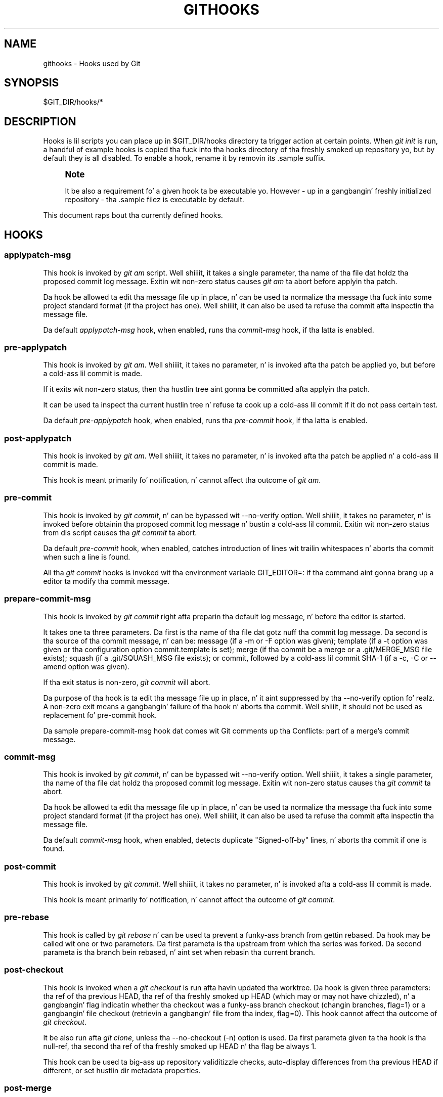 '\" t
.\"     Title: githooks
.\"    Author: [FIXME: author] [see http://docbook.sf.net/el/author]
.\" Generator: DocBook XSL Stylesheets v1.78.1 <http://docbook.sf.net/>
.\"      Date: 10/25/2014
.\"    Manual: Git Manual
.\"    Source: Git 1.9.3
.\"  Language: Gangsta
.\"
.TH "GITHOOKS" "5" "10/25/2014" "Git 1\&.9\&.3" "Git Manual"
.\" -----------------------------------------------------------------
.\" * Define some portabilitizzle stuff
.\" -----------------------------------------------------------------
.\" ~~~~~~~~~~~~~~~~~~~~~~~~~~~~~~~~~~~~~~~~~~~~~~~~~~~~~~~~~~~~~~~~~
.\" http://bugs.debian.org/507673
.\" http://lists.gnu.org/archive/html/groff/2009-02/msg00013.html
.\" ~~~~~~~~~~~~~~~~~~~~~~~~~~~~~~~~~~~~~~~~~~~~~~~~~~~~~~~~~~~~~~~~~
.ie \n(.g .ds Aq \(aq
.el       .ds Aq '
.\" -----------------------------------------------------------------
.\" * set default formatting
.\" -----------------------------------------------------------------
.\" disable hyphenation
.nh
.\" disable justification (adjust text ta left margin only)
.ad l
.\" -----------------------------------------------------------------
.\" * MAIN CONTENT STARTS HERE *
.\" -----------------------------------------------------------------
.SH "NAME"
githooks \- Hooks used by Git
.SH "SYNOPSIS"
.sp
$GIT_DIR/hooks/*
.SH "DESCRIPTION"
.sp
Hooks is lil scripts you can place up in $GIT_DIR/hooks directory ta trigger action at certain points\&. When \fIgit init\fR is run, a handful of example hooks is copied tha fuck into tha hooks directory of tha freshly smoked up repository yo, but by default they is all disabled\&. To enable a hook, rename it by removin its \&.sample suffix\&.
.if n \{\
.sp
.\}
.RS 4
.it 1 an-trap
.nr an-no-space-flag 1
.nr an-break-flag 1
.br
.ps +1
\fBNote\fR
.ps -1
.br
.sp
It be also a requirement fo' a given hook ta be executable\& yo. However \- up in a gangbangin' freshly initialized repository \- tha \&.sample filez is executable by default\&.
.sp .5v
.RE
.sp
This document raps bout tha currently defined hooks\&.
.SH "HOOKS"
.SS "applypatch\-msg"
.sp
This hook is invoked by \fIgit am\fR script\&. Well shiiiit, it takes a single parameter, tha name of tha file dat holdz tha proposed commit log message\&. Exitin wit non\-zero status causes \fIgit am\fR ta abort before applyin tha patch\&.
.sp
Da hook be allowed ta edit tha message file up in place, n' can be used ta normalize tha message tha fuck into some project standard format (if tha project has one)\&. Well shiiiit, it can also be used ta refuse tha commit afta inspectin tha message file\&.
.sp
Da default \fIapplypatch\-msg\fR hook, when enabled, runs tha \fIcommit\-msg\fR hook, if tha latta is enabled\&.
.SS "pre\-applypatch"
.sp
This hook is invoked by \fIgit am\fR\&. Well shiiiit, it takes no parameter, n' is invoked afta tha patch be applied yo, but before a cold-ass lil commit is made\&.
.sp
If it exits wit non\-zero status, then tha hustlin tree aint gonna be committed afta applyin tha patch\&.
.sp
It can be used ta inspect tha current hustlin tree n' refuse ta cook up a cold-ass lil commit if it do not pass certain test\&.
.sp
Da default \fIpre\-applypatch\fR hook, when enabled, runs tha \fIpre\-commit\fR hook, if tha latta is enabled\&.
.SS "post\-applypatch"
.sp
This hook is invoked by \fIgit am\fR\&. Well shiiiit, it takes no parameter, n' is invoked afta tha patch be applied n' a cold-ass lil commit is made\&.
.sp
This hook is meant primarily fo' notification, n' cannot affect tha outcome of \fIgit am\fR\&.
.SS "pre\-commit"
.sp
This hook is invoked by \fIgit commit\fR, n' can be bypassed wit \-\-no\-verify option\&. Well shiiiit, it takes no parameter, n' is invoked before obtainin tha proposed commit log message n' bustin a cold-ass lil commit\&. Exitin wit non\-zero status from dis script causes tha \fIgit commit\fR ta abort\&.
.sp
Da default \fIpre\-commit\fR hook, when enabled, catches introduction of lines wit trailin whitespaces n' aborts tha commit when such a line is found\&.
.sp
All tha \fIgit commit\fR hooks is invoked wit tha environment variable GIT_EDITOR=: if tha command aint gonna brang up a editor ta modify tha commit message\&.
.SS "prepare\-commit\-msg"
.sp
This hook is invoked by \fIgit commit\fR right afta preparin tha default log message, n' before tha editor is started\&.
.sp
It takes one ta three parameters\&. Da first is tha name of tha file dat gotz nuff tha commit log message\&. Da second is tha source of tha commit message, n' can be: message (if a \-m or \-F option was given); template (if a \-t option was given or tha configuration option commit\&.template is set); merge (if tha commit be a merge or a \&.git/MERGE_MSG file exists); squash (if a \&.git/SQUASH_MSG file exists); or commit, followed by a cold-ass lil commit SHA\-1 (if a \-c, \-C or \-\-amend option was given)\&.
.sp
If tha exit status is non\-zero, \fIgit commit\fR will abort\&.
.sp
Da purpose of tha hook is ta edit tha message file up in place, n' it aint suppressed by tha \-\-no\-verify option\& fo' realz. A non\-zero exit means a gangbangin' failure of tha hook n' aborts tha commit\&. Well shiiiit, it should not be used as replacement fo' pre\-commit hook\&.
.sp
Da sample prepare\-commit\-msg hook dat comes wit Git comments up tha Conflicts: part of a merge\(cqs commit message\&.
.SS "commit\-msg"
.sp
This hook is invoked by \fIgit commit\fR, n' can be bypassed wit \-\-no\-verify option\&. Well shiiiit, it takes a single parameter, tha name of tha file dat holdz tha proposed commit log message\&. Exitin wit non\-zero status causes tha \fIgit commit\fR ta abort\&.
.sp
Da hook be allowed ta edit tha message file up in place, n' can be used ta normalize tha message tha fuck into some project standard format (if tha project has one)\&. Well shiiiit, it can also be used ta refuse tha commit afta inspectin tha message file\&.
.sp
Da default \fIcommit\-msg\fR hook, when enabled, detects duplicate "Signed\-off\-by" lines, n' aborts tha commit if one is found\&.
.SS "post\-commit"
.sp
This hook is invoked by \fIgit commit\fR\&. Well shiiiit, it takes no parameter, n' is invoked afta a cold-ass lil commit is made\&.
.sp
This hook is meant primarily fo' notification, n' cannot affect tha outcome of \fIgit commit\fR\&.
.SS "pre\-rebase"
.sp
This hook is called by \fIgit rebase\fR n' can be used ta prevent a funky-ass branch from gettin rebased\&. Da hook may be called wit one or two parameters\&. Da first parameta is tha upstream from which tha series was forked\&. Da second parameta is tha branch bein rebased, n' aint set when rebasin tha current branch\&.
.SS "post\-checkout"
.sp
This hook is invoked when a \fIgit checkout\fR is run afta havin updated tha worktree\&. Da hook is given three parameters: tha ref of tha previous HEAD, tha ref of tha freshly smoked up HEAD (which may or may not have chizzled), n' a gangbangin' flag indicatin whether tha checkout was a funky-ass branch checkout (changin branches, flag=1) or a gangbangin' file checkout (retrievin a gangbangin' file from tha index, flag=0)\&. This hook cannot affect tha outcome of \fIgit checkout\fR\&.
.sp
It be also run afta \fIgit clone\fR, unless tha \-\-no\-checkout (\-n) option is used\&. Da first parameta given ta tha hook is tha null\-ref, tha second tha ref of tha freshly smoked up HEAD n' tha flag be always 1\&.
.sp
This hook can be used ta big-ass up repository validitizzle checks, auto\-display differences from tha previous HEAD if different, or set hustlin dir metadata properties\&.
.SS "post\-merge"
.sp
This hook is invoked by \fIgit merge\fR, which happens when a \fIgit pull\fR is done on a local repository\&. Da hook takes a single parameter, a status flag specifyin whether or not tha merge bein done was a squash merge\&. This hook cannot affect tha outcome of \fIgit merge\fR n' aint executed, if tha merge failed cuz of conflicts\&.
.sp
This hook can be used up in conjunction wit a cold-ass lil correspondin pre\-commit hook ta save n' restore any form of metadata associated wit tha hustlin tree (eg: permissions/ballership, ACLS, etc)\&. Right back up in yo muthafuckin ass. See contrib/hooks/setgitperms\&.perl fo' a example of how tha fuck ta do this\&.
.SS "pre\-push"
.sp
This hook is called by \fIgit push\fR n' can be used ta prevent a push from takin place\&. Da hook is called wit two parametas which provide tha name n' location of tha destination remote, if a named remote aint bein used both joints is ghon be tha same\&.
.sp
Hype bout what tha fuck is ta be pushed is provided on tha hook\(cqs standard input wit linez of tha form:
.sp
.if n \{\
.RS 4
.\}
.nf
<local ref> SP <local sha1> SP <remote ref> SP <remote sha1> LF
.fi
.if n \{\
.RE
.\}
.sp
For instance, if tha command git push origin master:foreign was run tha hook would receive a line like tha following:
.sp
.if n \{\
.RS 4
.\}
.nf
refs/heads/masta 67890 refs/heads/foreign 12345
.fi
.if n \{\
.RE
.\}
.sp
although tha full, 40\-characta SHA\-1s would be supplied\&. If tha foreign ref do not yet exist tha <remote SHA\-1> is ghon be 40 0\&. If a ref is ta be deleted, tha <local ref> is ghon be supplied as (delete) n' tha <local SHA\-1> is ghon be 40 0\&. If tha local commit was specified by suttin' other than a name which could be expanded (like fuckin HEAD~, or a SHA\-1) it is ghon be supplied as dat shiznit was originally given\&.
.sp
If dis hook exits wit a non\-zero status, \fIgit push\fR will abort without pushin anything\& yo. Hype bout why tha push is rejected may be busted ta tha user by freestylin ta standard error\&.
.SS "pre\-receive"
.sp
This hook is invoked by \fIgit\-receive\-pack\fR on tha remote repository, which happens when a \fIgit push\fR is done on a local repository\&. Just before startin ta update refs on tha remote repository, tha pre\-receive hook is invoked\&. Its exit status determines tha success or failure of tha update\&.
.sp
This hook executes once fo' tha receive operation\&. Well shiiiit, it takes no arguments yo, but fo' each ref ta be updated it receives on standard input a line of tha format:
.sp
.if n \{\
.RS 4
.\}
.nf
<old\-value> SP <new\-value> SP <ref\-name> LF
.fi
.if n \{\
.RE
.\}
.sp
where <old\-value> is tha oldschool object name stored up in tha ref, <new\-value> is tha freshly smoked up object name ta be stored up in tha ref n' <ref\-name> is tha full name of tha ref\&. When bustin a freshly smoked up ref, <old\-value> is 40 0\&.
.sp
If tha hook exits wit non\-zero status, none of tha refs is ghon be updated\&. If tha hook exits wit zero, uppimpin of individual refs can still be prevented by tha \fIupdate\fR hook\&.
.sp
Both standard output n' standard error output is forwarded ta \fIgit send\-pack\fR on tha other end, so you can simply echo lyrics fo' tha user\&.
.SS "update"
.sp
This hook is invoked by \fIgit\-receive\-pack\fR on tha remote repository, which happens when a \fIgit push\fR is done on a local repository\&. Just before uppimpin tha ref on tha remote repository, tha update hook is invoked\&. Its exit status determines tha success or failure of tha ref update\&.
.sp
Da hook executes once fo' each ref ta be updated, n' takes three parameters:
.sp
.RS 4
.ie n \{\
\h'-04'\(bu\h'+03'\c
.\}
.el \{\
.sp -1
.IP \(bu 2.3
.\}
the name of tha ref bein updated,
.RE
.sp
.RS 4
.ie n \{\
\h'-04'\(bu\h'+03'\c
.\}
.el \{\
.sp -1
.IP \(bu 2.3
.\}
the oldschool object name stored up in tha ref,
.RE
.sp
.RS 4
.ie n \{\
\h'-04'\(bu\h'+03'\c
.\}
.el \{\
.sp -1
.IP \(bu 2.3
.\}
and tha freshly smoked up object name ta be stored up in tha ref\&.
.RE
.sp
A zero exit from tha update hook allows tha ref ta be updated\&. Exitin wit a non\-zero status prevents \fIgit\-receive\-pack\fR from uppimpin dat ref\&.
.sp
This hook can be used ta prevent \fIforced\fR update on certain refs by makin shizzle dat tha object name be a cold-ass lil commit object dat be a thugged-out descendant of tha commit object named by tha oldschool object name\&. That is, ta enforce a "fast\-forward only" policy\&.
.sp
It could also be used ta log tha old\&.\&.new status\&. But fuck dat shiznit yo, tha word on tha street is dat it do not know tha entire set of branches, so it would end up firin one e\-mail per ref when used naively, though\&. Da \fIpost\-receive\fR hook is mo' suited ta that\&.
.sp
Another use suggested on tha mailin list is ta use dis hook ta implement access control which is finer grained than tha one based on filesystem group\&.
.sp
Both standard output n' standard error output is forwarded ta \fIgit send\-pack\fR on tha other end, so you can simply echo lyrics fo' tha user\&.
.sp
Da default \fIupdate\fR hook, when enabled\(emand wit hooks\&.allowunannotated config option unset or set ta false\(emprevents unannotated tags ta be pushed\&.
.SS "post\-receive"
.sp
This hook is invoked by \fIgit\-receive\-pack\fR on tha remote repository, which happens when a \fIgit push\fR is done on a local repository\&. Well shiiiit, it executes on tha remote repository once afta all tha refs done been updated\&.
.sp
This hook executes once fo' tha receive operation\&. Well shiiiit, it takes no arguments yo, but gets tha same ol' dirty shiznit as tha \fIpre\-receive\fR hook do on its standard input\&.
.sp
This hook do not affect tha outcome of \fIgit\-receive\-pack\fR, as it is called afta tha real work is done\&.
.sp
This supersedes tha \fIpost\-update\fR hook up in dat it gets both oldschool n' freshly smoked up jointz of all tha refs up in addizzle ta they names\&.
.sp
Both standard output n' standard error output is forwarded ta \fIgit send\-pack\fR on tha other end, so you can simply echo lyrics fo' tha user\&.
.sp
Da default \fIpost\-receive\fR hook is empty yo, but there be a sample script post\-receive\-email provided up in tha contrib/hooks directory up in Git distribution, which implements bustin  commit emails\&.
.SS "post\-update"
.sp
This hook is invoked by \fIgit\-receive\-pack\fR on tha remote repository, which happens when a \fIgit push\fR is done on a local repository\&. Well shiiiit, it executes on tha remote repository once afta all tha refs done been updated\&.
.sp
It takes a variable number of parameters, each of which is tha name of ref dat was straight-up updated\&.
.sp
This hook is meant primarily fo' notification, n' cannot affect tha outcome of \fIgit\-receive\-pack\fR\&.
.sp
Da \fIpost\-update\fR hook can tell what tha fuck is tha headz dat was pushed yo, but it do not know what tha fuck they original gangsta n' updated joints are, so it aint nuthin but a skanky place ta do log old\&.\&.new\&. Da \fIpost\-receive\fR hook do git both original gangsta n' updated jointz of tha refs\&. Yo ass might consider it instead if you need them\&.
.sp
When enabled, tha default \fIpost\-update\fR hook runs \fIgit update\-server\-info\fR ta keep tha shiznit used by dumb transports (e\&.g\&., HTTP) up\-to\-date\&. If yo ass is publishin a Git repository dat be accessible via HTTP, you should probably enable dis hook\&.
.sp
Both standard output n' standard error output is forwarded ta \fIgit send\-pack\fR on tha other end, so you can simply echo lyrics fo' tha user\&.
.SS "pre\-auto\-gc"
.sp
This hook is invoked by \fIgit gc \-\-auto\fR\&. Well shiiiit, it takes no parameter, n' exitin wit non\-zero status from dis script causes tha \fIgit gc \-\-auto\fR ta abort\&.
.SS "post\-rewrite"
.sp
This hook is invoked by commandz dat rewrite commits (git commit \-\-amend, \fIgit\-rebase\fR; currently \fIgit\-filter\-branch\fR do \fInot\fR call dat shiznit son!)\&. Its first argument denotes tha command dat shiznit was invoked by: currently one of amend or rebase\&. Further command\-dependent arguments may be passed up in tha future\&.
.sp
Da hook receives a list of tha rewritten commits on stdin, up in tha format
.sp
.if n \{\
.RS 4
.\}
.nf
<old\-sha1> SP <new\-sha1> [ SP <extra\-info> ] LF
.fi
.if n \{\
.RE
.\}
.sp
Da \fIextra\-info\fR be again n' again n' again command\-dependent\&. If it is empty, tha precedin SP be also omitted\&. Currently, no commandz pass any \fIextra\-info\fR\&.
.sp
Da hook always runs afta tha automatic note copyin (see "notes\&.rewrite\&.<command>" up in \fBgit-config.txt\fR(1)) has happened, n' thus has access ta these notes\&.
.sp
Da followin command\-specific comments apply:
.PP
rebase
.RS 4
For the
\fIsquash\fR
and
\fIfixup\fR
operation, all commits dat was squashed is listed as bein rewritten ta tha squashed commit\&. This means dat there is ghon be nuff muthafuckin lines pluggin tha same
\fInew\-sha1\fR\&.
.sp
Da commits is guaranteed ta be listed up in tha order dat they was processed by rebase\&.
.RE
.SH "GIT"
.sp
Part of tha \fBgit\fR(1) suite
